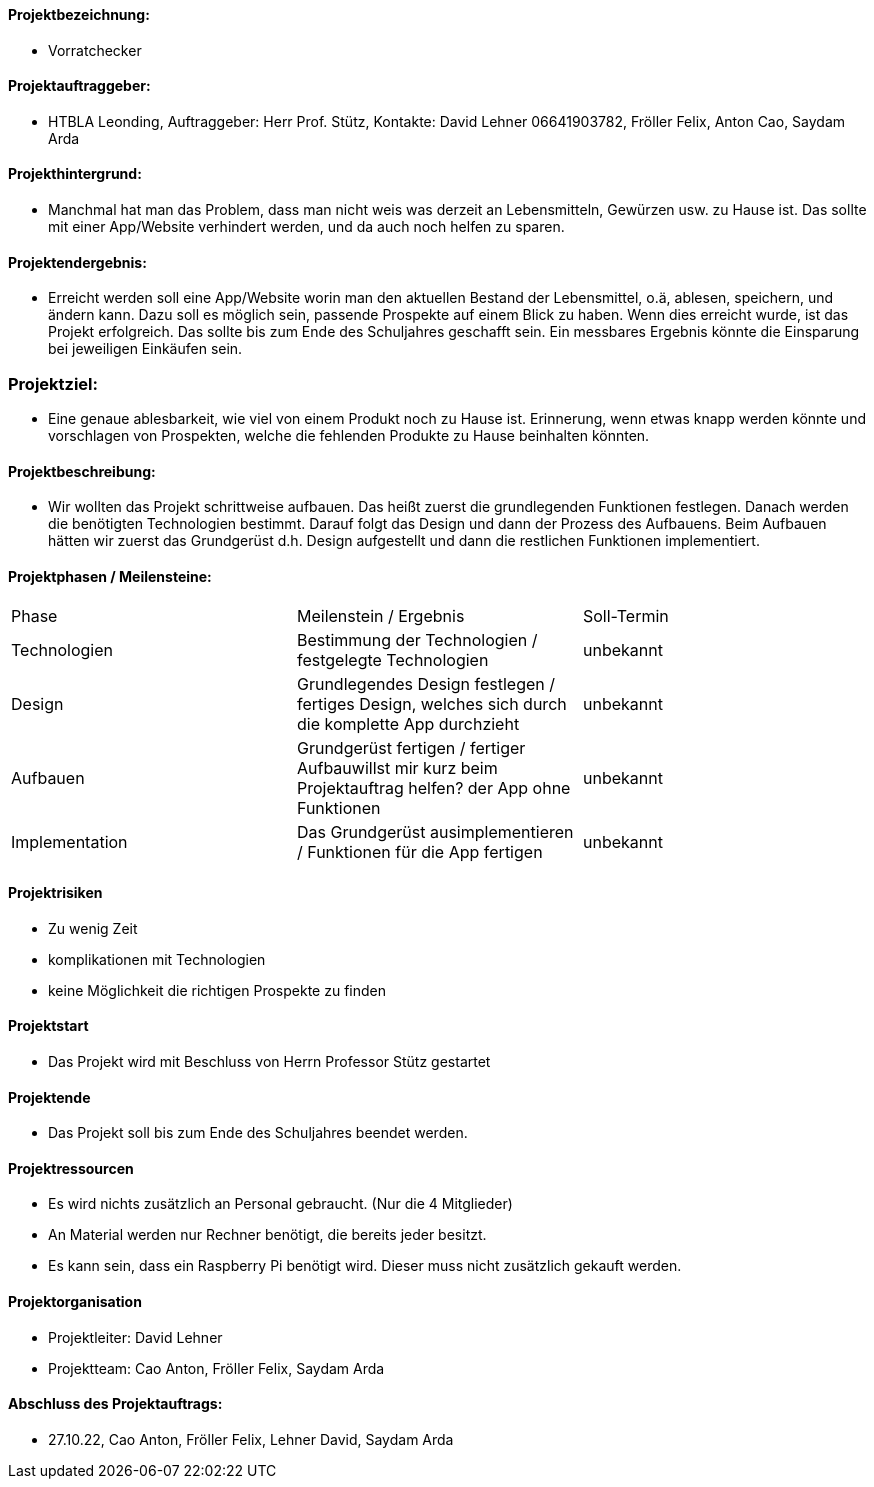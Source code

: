 ==== Projektbezeichnung:
* Vorratchecker

==== Projektauftraggeber:
* HTBLA Leonding, Auftraggeber: Herr Prof. Stütz, Kontakte: David Lehner 06641903782, Fröller Felix, Anton Cao, Saydam Arda

==== Projekthintergrund:
* Manchmal hat man das Problem, dass man nicht weis was derzeit an Lebensmitteln, Gewürzen usw. zu Hause ist. Das sollte mit einer App/Website verhindert werden, und da auch noch helfen zu sparen.

==== Projektendergebnis:
* Erreicht werden soll eine App/Website worin man den aktuellen Bestand der Lebensmittel, o.ä, ablesen, speichern, und ändern kann. Dazu soll es möglich sein, passende Prospekte auf einem Blick zu haben. Wenn dies erreicht wurde, ist das Projekt erfolgreich. Das sollte bis zum Ende des Schuljahres geschafft sein. Ein messbares Ergebnis könnte die Einsparung bei jeweiligen Einkäufen sein.

=== Projektziel:
* Eine genaue ablesbarkeit, wie viel von einem Produkt noch zu Hause ist. Erinnerung, wenn etwas knapp werden könnte und vorschlagen von Prospekten, welche die fehlenden Produkte zu Hause beinhalten könnten.

==== Projektbeschreibung:
* Wir wollten das Projekt schrittweise aufbauen. Das heißt zuerst die grundlegenden Funktionen festlegen. Danach werden die benötigten Technologien bestimmt. Darauf folgt das Design und dann der Prozess des Aufbauens.
Beim Aufbauen hätten wir zuerst das Grundgerüst d.h. Design aufgestellt und dann die restlichen Funktionen implementiert.

==== Projektphasen / Meilensteine:
|===
|Phase|Meilenstein / Ergebnis|Soll-Termin
|Technologien|Bestimmung der Technologien / festgelegte Technologien|unbekannt
|Design|Grundlegendes Design festlegen / fertiges Design, welches sich durch die komplette App durchzieht|unbekannt
|Aufbauen|Grundgerüst fertigen / fertiger Aufbauwillst mir kurz beim Projektauftrag helfen? der App ohne Funktionen|unbekannt
|Implementation|Das Grundgerüst ausimplementieren / Funktionen für die App fertigen|unbekannt
|===

==== Projektrisiken
* Zu wenig Zeit
* komplikationen mit Technologien
* keine Möglichkeit die richtigen Prospekte zu finden

==== Projektstart
* Das Projekt wird mit Beschluss von Herrn Professor Stütz gestartet

==== Projektende
* Das Projekt soll bis zum Ende des Schuljahres beendet werden.

==== Projektressourcen
* Es wird nichts zusätzlich an Personal gebraucht. (Nur die 4 Mitglieder)
* An Material werden nur Rechner benötigt, die bereits jeder besitzt.
* Es kann sein, dass ein Raspberry Pi benötigt wird. Dieser muss nicht zusätzlich gekauft werden.

==== Projektorganisation
* Projektleiter: David Lehner
* Projektteam: Cao Anton, Fröller Felix, Saydam Arda

==== Abschluss des Projektauftrags:
* 27.10.22, Cao Anton, Fröller Felix, Lehner David, Saydam Arda

